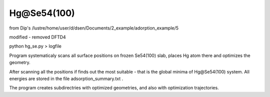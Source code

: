 ============
Hg@Se54(100)
============

from Dip's /lustre/home/user/d/dsen/Documents/2_example/adorption_example/5

modified - removed DFTD4

python hg_se.py > logfile

Program systematicaly scans all surface positions on frozen Se54(100) slab, places Hg atom there and optimizes the geometry.

After scanning all the positions if finds out the most suitable - that is the global minima of Hg@Se54(100) system.
All energies are stored in the file adsorption_summary.txt . 

The program creates subdirectries with optimized geometries, and also with optimization trajectories. 


